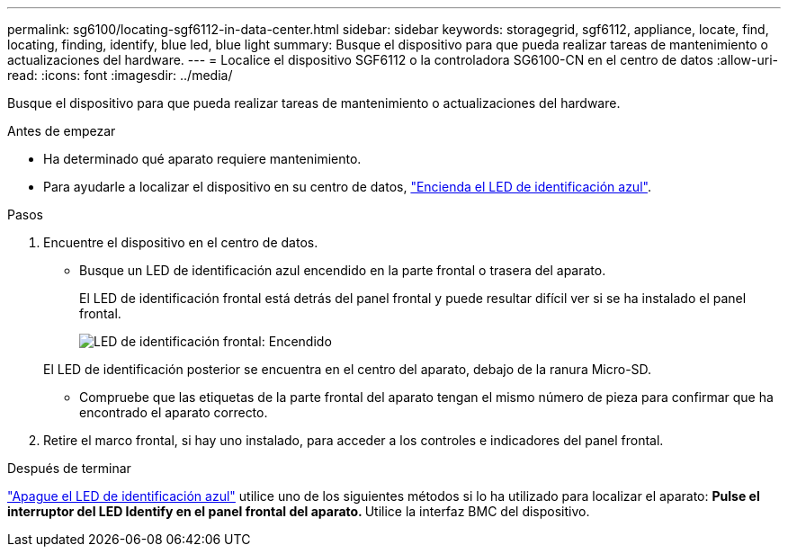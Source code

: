 ---
permalink: sg6100/locating-sgf6112-in-data-center.html 
sidebar: sidebar 
keywords: storagegrid, sgf6112, appliance, locate, find, locating, finding, identify, blue led, blue light 
summary: Busque el dispositivo para que pueda realizar tareas de mantenimiento o actualizaciones del hardware. 
---
= Localice el dispositivo SGF6112 o la controladora SG6100-CN en el centro de datos
:allow-uri-read: 
:icons: font
:imagesdir: ../media/


[role="lead"]
Busque el dispositivo para que pueda realizar tareas de mantenimiento o actualizaciones del hardware.

.Antes de empezar
* Ha determinado qué aparato requiere mantenimiento.
* Para ayudarle a localizar el dispositivo en su centro de datos, link:turning-sgf6112-identify-led-on-and-off.html["Encienda el LED de identificación azul"].


.Pasos
. Encuentre el dispositivo en el centro de datos.
+
** Busque un LED de identificación azul encendido en la parte frontal o trasera del aparato.
+
El LED de identificación frontal está detrás del panel frontal y puede resultar difícil ver si se ha instalado el panel frontal.

+
image::../media/sgf6112_front_panel_service_led_on.png[LED de identificación frontal: Encendido]

+
El LED de identificación posterior se encuentra en el centro del aparato, debajo de la ranura Micro-SD.

** Compruebe que las etiquetas de la parte frontal del aparato tengan el mismo número de pieza para confirmar que ha encontrado el aparato correcto.


. Retire el marco frontal, si hay uno instalado, para acceder a los controles e indicadores del panel frontal.


.Después de terminar
link:turning-sgf6112-identify-led-on-and-off.html["Apague el LED de identificación azul"] utilice uno de los siguientes métodos si lo ha utilizado para localizar el aparato:
 ** Pulse el interruptor del LED Identify en el panel frontal del aparato.
 ** Utilice la interfaz BMC del dispositivo.
